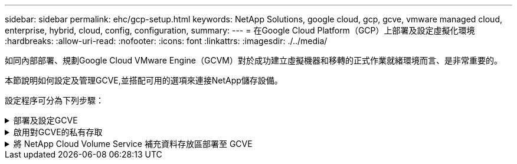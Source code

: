 ---
sidebar: sidebar 
permalink: ehc/gcp-setup.html 
keywords: NetApp Solutions, google cloud, gcp, gcve, vmware managed cloud, enterprise, hybrid, cloud, config, configuration, 
summary:  
---
= 在Google Cloud Platform（GCP）上部署及設定虛擬化環境
:hardbreaks:
:allow-uri-read: 
:nofooter: 
:icons: font
:linkattrs: 
:imagesdir: ./../media/


[role="lead"]
如同內部部署、規劃Google Cloud VMware Engine（GCVM）對於成功建立虛擬機器和移轉的正式作業就緒環境而言、是非常重要的。

本節說明如何設定及管理GCVE,並搭配可用的選項來連接NetApp儲存設備。

設定程序可分為下列步驟：

.部署及設定GCVE
[%collapsible]
====
若要在GCP上設定GCVE環境、請登入GCP主控台、然後存取VMware Engine入口網站。

按一下「New Private Cloud」（新私有雲端）按鈕、然後輸入所需的GCVM私有雲端組態。在「位置」上、請務必在部署CVS/CVO的相同地區/區域中部署私有雲端、以確保最佳效能和最低延遲。

先決條件：

* 設定VMware引擎服務管理IAM角色
* link:https://cloud.google.com/vmware-engine/docs/quickstart-prerequisites["啟用VMware Engine API存取和節點配額"]
* 請確定CIDR範圍不會與任何內部部署或雲端子網路重疊。CIDR範圍必須為/27或更高。


image:gcve-deploy-1.png[""]

附註：建立私有雲端可能需要30分鐘到2小時的時間。

====
.啟用對GCVE的私有存取
[%collapsible]
====
一旦私有雲端資源配置完成、請設定私有雲端存取、以實現高處理量和低延遲的資料路徑連線。

如此可確保Cloud Volumes ONTAP 執行了某些執行個體的VPC網路能夠與GCVR私有雲端通訊。若要這麼做、請遵循 link:https://cloud.google.com/architecture/partners/netapp-cloud-volumes/quickstart["GCP文件"]。對於Cloud Volume Service、請Cloud Volumes Service 在租戶主機專案之間執行一次對等、以建立VMware Engine與VMware Infrastructure之間的連線。如需詳細步驟、請遵循此步驟 link:https://cloud.google.com/vmware-engine/docs/vmware-ecosystem/howto-cloud-volumes-service["連結"]。

image:gcve-access-1.png[""]

使用CloudOwner@gve.estil使用者登入vCenter。若要存取認證資料、請前往VMware Engine入口網站、前往資源、然後選取適當的私有雲。在基本資訊區段中、按一下vCenter登入資訊（vCenter Server、HCX Manager）或NSX-T登入資訊（NSX Manager）的檢視連結。

image:gcve-access-2.png[""]

在Windows虛擬機器中、開啟瀏覽器並瀏覽至vCenter Web用戶端URL  並將管理使用者名稱用作CloudOwner@gve.erl、然後貼上複製的密碼。同樣地、您也可以使用Web用戶端URL來存取NSxT-T Manager  並使用管理使用者名稱貼上複製的密碼、以建立新區段或修改現有的層級閘道。

若要從內部部署網路連線至VMware Engine私有雲、請善用雲端VPN或雲端互連來進行適當的連線、並確保所需的連接埠是開放的。如需詳細步驟、請遵循此步驟 link:https://ubuntu.com/server/docs/service-iscsi["連結"]。

image:gcve-access-3.png[""]

image:gcve-access-4.png[""]

====
.將 NetApp Cloud Volume Service 補充資料存放區部署至 GCVE
[%collapsible]
====
請參閱 link:gcp-ncvs-datastore.html["使用 NetApp CVS 將補充 NFS 資料存放區部署至 GCVE 的程序"]

====